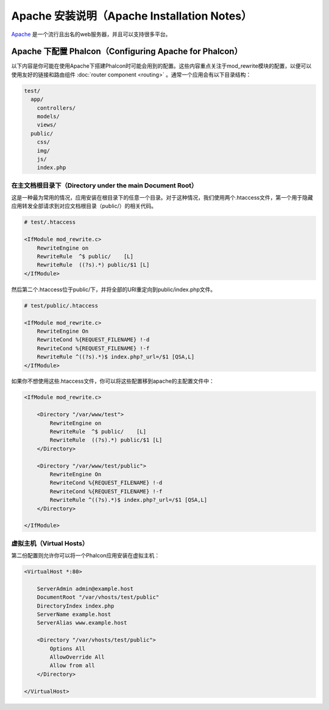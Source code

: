 Apache 安装说明（Apache Installation Notes）
============================================

Apache_ 是一个流行且出名的web服务器，并且可以支持很多平台。

Apache 下配置 Phalcon（Configuring Apache for Phalcon）
-------------------------------------------------------
以下内容是你可能在使用Apache下搭建Phalcon时可能会用到的配置。这些内容重点关注于mod_rewrite模块的配置，以便可以使用友好的链接和路由组件 :doc:`router component <routing>` 。通常一个应用会有以下目录结构：

.. code-block:: php

    test/
      app/
        controllers/
        models/
        views/
      public/
        css/
        img/
        js/
        index.php

在主文档根目录下（Directory under the main Document Root）
^^^^^^^^^^^^^^^^^^^^^^^^^^^^^^^^^^^^^^^^^^^^^^^^^^^^^^^^^^
这是一种最为常用的情况，应用安装在根目录下的任意一个目录。对于这种情况，我们使用两个.htaccess文件，第一个用于隐藏应用转发全部请求到对应文档根目录（public/）的相关代码。

.. code-block:: apacheconf

    # test/.htaccess

    <IfModule mod_rewrite.c>
        RewriteEngine on
        RewriteRule  ^$ public/    [L]
        RewriteRule  ((?s).*) public/$1 [L]
    </IfModule>

然后第二个.htaccess位于public/下，并将全部的URI重定向到public/index.php文件。

.. code-block:: apacheconf

    # test/public/.htaccess

    <IfModule mod_rewrite.c>
        RewriteEngine On
        RewriteCond %{REQUEST_FILENAME} !-d
        RewriteCond %{REQUEST_FILENAME} !-f
        RewriteRule ^((?s).*)$ index.php?_url=/$1 [QSA,L]
    </IfModule>

如果你不想使用这些.htaccess文件，你可以将这些配置移到apache的主配置文件中：

.. code-block:: apacheconf

    <IfModule mod_rewrite.c>

        <Directory "/var/www/test">
            RewriteEngine on
            RewriteRule  ^$ public/    [L]
            RewriteRule  ((?s).*) public/$1 [L]
        </Directory>

        <Directory "/var/www/test/public">
            RewriteEngine On
            RewriteCond %{REQUEST_FILENAME} !-d
            RewriteCond %{REQUEST_FILENAME} !-f
            RewriteRule ^((?s).*)$ index.php?_url=/$1 [QSA,L]
        </Directory>

    </IfModule>

虚拟主机（Virtual Hosts）
^^^^^^^^^^^^^^^^^^^^^^^^^
第二份配置则允许你可以将一个Phalcon应用安装在虚拟主机：

.. code-block:: apacheconf

    <VirtualHost *:80>

        ServerAdmin admin@example.host
        DocumentRoot "/var/vhosts/test/public"
        DirectoryIndex index.php
        ServerName example.host
        ServerAlias www.example.host

        <Directory "/var/vhosts/test/public">
            Options All
            AllowOverride All
            Allow from all
        </Directory>

    </VirtualHost>

.. _Apache: http://httpd.apache.org/
